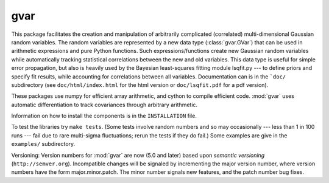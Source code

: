 gvar
------
This package facilitates the creation and manipulation of arbitrarily
complicated (correlated) multi-dimensional Gaussian random variables. 
The random variables are represented by a new data type (:class:`gvar.GVar`) 
that can be used in arithmetic expressions and pure Python functions. Such 
expressions/functions create new Gaussian random variables 
while automatically tracking statistical correlations between the new 
and old variables. This data type is useful for simple error propagation,
but also is heavily used by the Bayesian least-squares fitting module 
lsqfit.py --- to define priors and specify fit results, while accounting
for correlations between all variables. Documentation can is in the 
```doc/`` subdirectory (see ``doc/html/index.html`` for the html version or 
``doc/lsqfit.pdf`` for a pdf version).

These packages use numpy for efficient array arithmetic, and cython 
to compile efficient code. :mod:`gvar` uses automatic differentiation to 
track covariances through arbitrary arithmetic.

Information on how to install the components is in the ``INSTALLATION`` file. 

To test the libraries try ``make tests``. (Some tests involve random
numbers and so may occasionally --- less than 1 in 100 runs --- fail due to
rare multi-sigma fluctuations; rerun the tests if they do fail.) Some
examples are give in the ``examples/`` subdirectory.

Versioning: Version numbers for :mod:`gvar` are now (5.0 and later) based upon
*semantic  versioning* (``http://semver.org``). Incompatible changes will be
signaled by incrementing the major version number, where version numbers have
the form major.minor.patch. The minor number signals new features, and the
patch number bug fixes.
